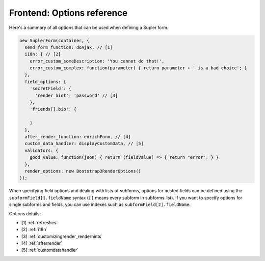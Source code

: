 Frontend: Options reference
===========================

Here's a summary of all options that can be used when defining a Supler form.

.. code-block:: javascript

  new SuplerForm(container, {
    send_form_function: doAjax, // [1]
    i18n: { // [2]
      error_custom_someDescription: 'You cannot do that!',
      error_custom_complex: function(parameter) { return parameter + ' is a bad choice'; }
    },
    field_options: {
      'secretField': {
        'render_hint': 'password' // [3]
      },
      'friends[].bio': {

      }
    },
    after_render_function: enrichForm, // [4]
    custom_data_handler: displayCustomData, // [5]
    validators: {
      good_value: function(json) { return (fieldValue) => { return "error"; } }
    },
    render_options: new Bootstrap3RenderOptions()
  });

When specifying field options and dealing with lists of subforms, options for nested fields can be defined using the
``subformField[].fieldName`` syntax (``[]`` means every subform in subforms list). If you want to specify options
for single subforms and fields, you can use indexes such as ``subformField[2].fieldName``.

Options details:

* [1] :ref:`refreshes`
* [2] :ref:`i18n`
* [3] :ref:`customizingrender_renderhints`
* [4] :ref:`afterrender`
* [5] :ref:`customdatahandler`